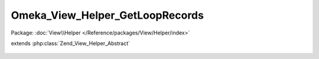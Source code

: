 --------------------------------
Omeka_View_Helper_GetLoopRecords
--------------------------------

Package: :doc:`View\\Helper </Reference/packages/View/Helper/index>`

.. php:class:: Omeka_View_Helper_GetLoopRecords

extends :php:class:`Zend_View_Helper_Abstract`

    .. php:method:: getLoopRecords($recordsVar, $throwException = true)

        Get records from the view for iteration.

        Note that this method will return an empty array if it is set to the
        records variable. Use Omeka_View_Helper_HasLoopRecords::hasLoopRecords()
        to check if records exist.

        :type $recordsVar: string
        :param $recordsVar:
        :param $throwException:
        :returns: array|bool
